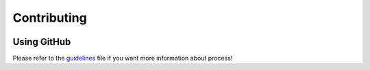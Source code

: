 Contributing
=====================================

.. image:: _static/logo_macop.png
   :width: 350 px
   :align: center

Using GitHub
------------

Please refer to the guidelines_ file if you want more information about process!

.. _guidelines: https://github.com/prise-3d/macop/blob/master/CONTRIBUTING
